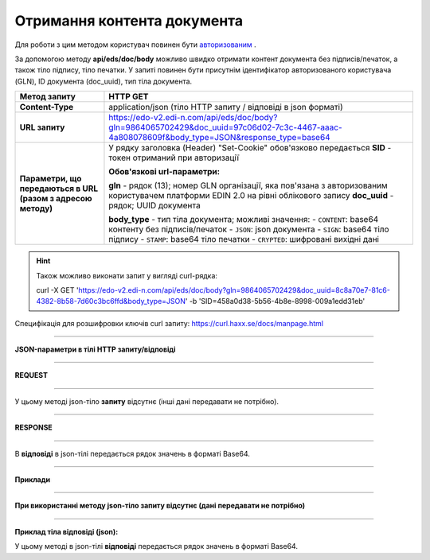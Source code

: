 ######################################################################
**Отримання контента документа**
######################################################################

Для роботи з цим методом користувач повинен бути `авторизованим <https://wiki.edi-n.com/ru/latest/integration_2_0/API/Authorization.html>`__ .

За допомогою методу **api/eds/doc/body** можливо швидко отримати контент документа без підписів/печаток, а також тіло підпису, тіло печатки. У запиті повинен бути присутнім ідентифікатор авторизованого користувача (GLN), ID документа (doc_uuid), тип тіла документа.

+--------------------------------------------------------------+-----------------------------------------------------------------------------------------------------------------------------------------------+
|                       **Метод запиту**                       |                                                                 **HTTP GET**                                                                  |
+==============================================================+===============================================================================================================================================+
| **Content-Type**                                             | application/json (тіло HTTP запиту / відповіді в json форматі)                                                                                |
+--------------------------------------------------------------+-----------------------------------------------------------------------------------------------------------------------------------------------+
| **URL запиту**                                               | https://edo-v2.edi-n.com/api/eds/doc/body?gln=9864065702429&doc_uuid=97c06d02-7c3c-4467-aaac-4a808078609f&body_type=JSON&response_type=base64 |
+--------------------------------------------------------------+-----------------------------------------------------------------------------------------------------------------------------------------------+
| **Параметри, що передаються в URL (разом з адресою методу)** | У рядку заголовка (Header) "Set-Cookie" обов'язково передається **SID** - токен отриманий при авторизації                                     |
|                                                              |                                                                                                                                               |
|                                                              | **Обов'язкові url-параметри:**                                                                                                                |
|                                                              |                                                                                                                                               |
|                                                              | **gln** - рядок (13); номер GLN організації, яка пов'язана з авторизованим користувачем платформи EDIN 2.0 на рівні облікового запису         |
|                                                              | **doc_uuid** - рядок; UUID документа                                                                                                          |
|                                                              |                                                                                                                                               |
|                                                              | **body_type** - тип тіла документа; можливі значення:                                                                                         |
|                                                              | - ``CONTENT``: base64 контенту без підписів/печаток                                                                                           |
|                                                              | - ``JSON``: json документа                                                                                                                    |
|                                                              | - ``SIGN``: base64 тіло підпису                                                                                                               |
|                                                              | - ``STAMP``: base64 тіло печатки                                                                                                              |
|                                                              | - ``CRYPTED``: шифровані вихідні дані                                                                                                         |
|                                                              |                                                                                                                                               |
+--------------------------------------------------------------+-----------------------------------------------------------------------------------------------------------------------------------------------+


.. hint:: Також можливо виконати запит у вигляді curl-рядка:
          
          curl -X GET 'https://edo-v2.edi-n.com/api/eds/doc/body?gln=9864065702429&doc_uuid=8c8a70e7-81c6-4382-8b58-7d60c3bc6ffd&body_type=JSON' -b 'SID=458a0d38-5b56-4b8e-8998-009a1edd31eb'

Специфікація для розшифровки ключів curl запиту: https://curl.haxx.se/docs/manpage.html

--------------

**JSON-параметри в тілі HTTP запиту/відповіді**

--------------

**REQUEST**

--------------

У цьому методі json-тіло **запиту** відсутнє (інші дані передавати не потрібно).

--------------

**RESPONSE**

--------------

В **відповіді** в json-тілі передається рядок значень в форматі Base64.

--------------

**Приклади**

--------------

**При використанні методу json-тіло запиту відсутнє (дані передавати не потрібно)**

--------------

**Приклад тіла відповіді (json):**

У цьому методі в json-тілі **відповіді** передається рядок значень в форматі Base64.


